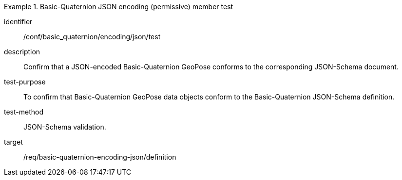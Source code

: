 
[conformance_test]
.Basic-Quaternion JSON encoding (permissive) member test
====
[%metadata]
identifier:: /conf/basic_quaternion/encoding/json/test
description:: Confirm that a JSON-encoded Basic-Quaternion GeoPose conforms to the corresponding JSON-Schema document.
test-purpose:: To confirm that Basic-Quaternion GeoPose data objects conform to the Basic-Quaternion JSON-Schema definition.
test-method:: JSON-Schema validation.
target:: /req/basic-quaternion-encoding-json/definition
====
